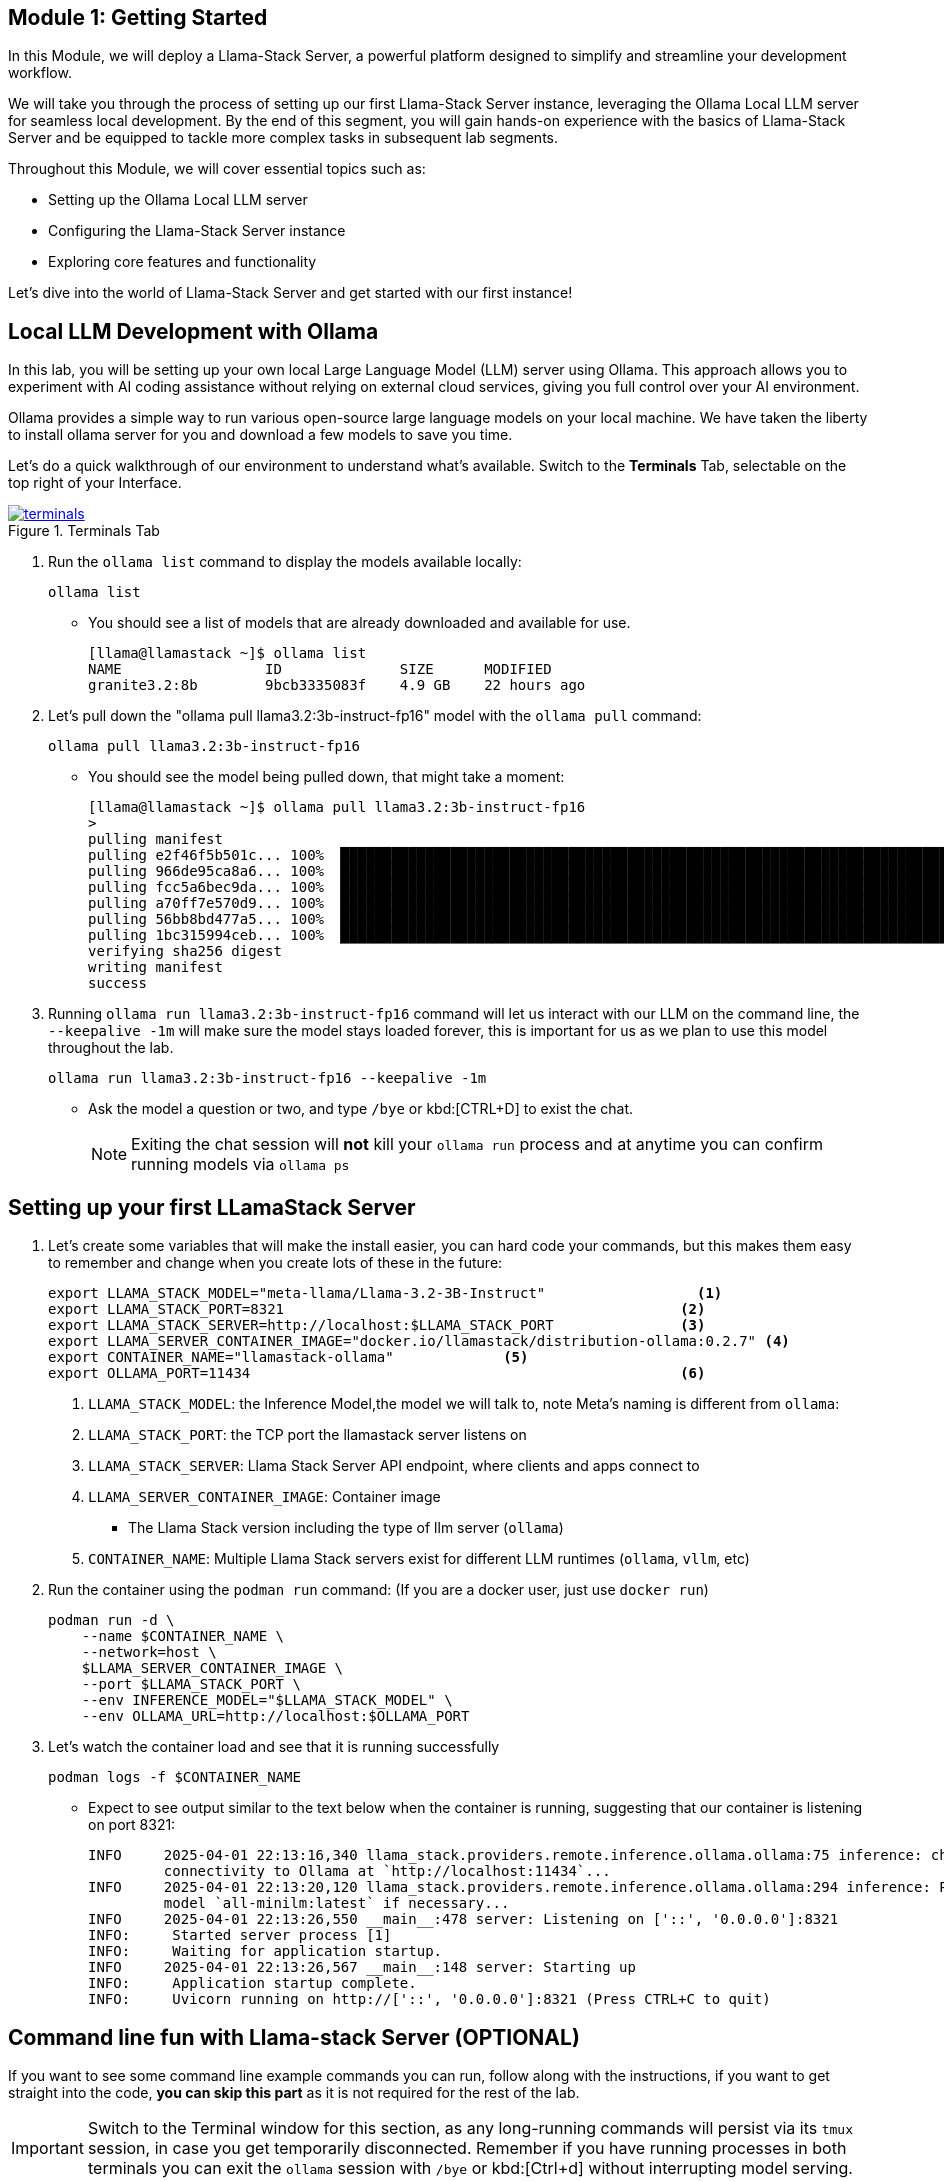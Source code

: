 == Module 1: Getting Started

In this Module, we will deploy a Llama-Stack Server, a powerful platform designed to simplify and streamline your development workflow. 

We will take you through the process of setting up our first Llama-Stack Server instance, leveraging the Ollama Local LLM server for seamless local development. By the end of this segment, you will gain hands-on experience with the basics of Llama-Stack Server and be equipped to tackle more complex tasks in subsequent lab segments.

Throughout this Module, we will cover essential topics such as:

* Setting up the Ollama Local LLM server
* Configuring the Llama-Stack Server instance
* Exploring core features and functionality

Let's dive into the world of Llama-Stack Server and get started with our first instance!


[#ollama_setup]
== Local LLM Development with Ollama

In this lab, you will be setting up your own local Large Language Model (LLM) server using Ollama. This approach allows you to experiment with AI coding assistance without relying on external cloud services, giving you full control over your AI environment.

Ollama provides a simple way to run various open-source large language models on your local machine. We have taken the liberty to install ollama server for you and download a few models to save you time. 

Let's do a quick walkthrough of our environment to understand what's available. Switch to the *Terminals* Tab, selectable on the top right of your Interface.

image::terminals.png[title='Terminals Tab', link=self, window=blank]



. Run the `ollama list` command to display the models available locally:
+
[source,sh,role=execute]
----
ollama list
----
+

* You should see a list of models that are already downloaded and available for use.
+

[source,textinfo]
----
[llama@llamastack ~]$ ollama list
NAME                 ID              SIZE      MODIFIED    
granite3.2:8b        9bcb3335083f    4.9 GB    22 hours ago     
----

. Let's pull down the "ollama pull llama3.2:3b-instruct-fp16" model with the `ollama pull` command:
+

[source,sh,role=execute]
----
ollama pull llama3.2:3b-instruct-fp16
----
+

* You should see the model being pulled down, that might take a moment:
+

[source,textinfo]
----
[llama@llamastack ~]$ ollama pull llama3.2:3b-instruct-fp16
> 
pulling manifest 
pulling e2f46f5b501c... 100% ▕██████████████████████████████████████████████████████████████████████████████████████████████████▏ 6.4 GB                         
pulling 966de95ca8a6... 100% ▕██████████████████████████████████████████████████████████████████████████████████████████████████▏ 1.4 KB                         
pulling fcc5a6bec9da... 100% ▕██████████████████████████████████████████████████████████████████████████████████████████████████▏ 7.7 KB                         
pulling a70ff7e570d9... 100% ▕██████████████████████████████████████████████████████████████████████████████████████████████████▏ 6.0 KB                         
pulling 56bb8bd477a5... 100% ▕██████████████████████████████████████████████████████████████████████████████████████████████████▏   96 B                         
pulling 1bc315994ceb... 100% ▕██████████████████████████████████████████████████████████████████████████████████████████████████▏  558 B                         
verifying sha256 digest 
writing manifest 
success 
----

. Running `ollama run llama3.2:3b-instruct-fp16` command will let us interact with our LLM on the command line, the `--keepalive -1m` will make sure the model stays loaded forever, this is important for us as we plan to use this model throughout the lab.
+

[source,sh,role=execute]
----
ollama run llama3.2:3b-instruct-fp16 --keepalive -1m
----
+

* Ask the model a question or two, and type `/bye` or kbd:[CTRL+D] to exist the chat.
+

[NOTE]
====
Exiting the chat session will *not* kill your `ollama run` process and at anytime you can confirm running models via `ollama ps`
====



[#llamastack_local_server]
== Setting up your first LLamaStack Server

//TODO: Write pretty words about llamastacks server

//TODO: Note to Tony, It's slick to have variables, but for the student, is it better to just have a single command?

. Let's create some variables that will make the install easier, you can hard code your commands, but this makes them easy to remember and change when you create lots of these in the future:
+
[source,sh,role=execute]
----
export LLAMA_STACK_MODEL="meta-llama/Llama-3.2-3B-Instruct"                  <1>
export LLAMA_STACK_PORT=8321                                               <2>
export LLAMA_STACK_SERVER=http://localhost:$LLAMA_STACK_PORT               <3>
export LLAMA_SERVER_CONTAINER_IMAGE="docker.io/llamastack/distribution-ollama:0.2.7" <4>
export CONTAINER_NAME="llamastack-ollama"             <5> 
export OLLAMA_PORT=11434                                                   <6>
----
+
<1> `LLAMA_STACK_MODEL`: the Inference Model,the model we will talk to, note Meta's naming is different from `ollama`:
<2> `LLAMA_STACK_PORT`: the TCP port the llamastack server listens on
<3> `LLAMA_STACK_SERVER`: Llama Stack Server API endpoint, where clients and apps connect to
<4> `LLAMA_SERVER_CONTAINER_IMAGE`: Container image
  * The Llama Stack version including the type of llm server (`ollama`)
<5> `CONTAINER_NAME`: Multiple Llama Stack servers exist for different LLM runtimes (`ollama`, `vllm`, etc)   

. Run the container using the `podman run` command: (If you are a docker user, just use `docker run`)
+
[source,sh,role=execute]
----
podman run -d \
    --name $CONTAINER_NAME \
    --network=host \
    $LLAMA_SERVER_CONTAINER_IMAGE \
    --port $LLAMA_STACK_PORT \
    --env INFERENCE_MODEL="$LLAMA_STACK_MODEL" \
    --env OLLAMA_URL=http://localhost:$OLLAMA_PORT
----
  
. Let's watch the container load and see that it is running successfully 
+
[source,sh,role=execute]
----
podman logs -f $CONTAINER_NAME
----
* Expect to see output similar to the text below when the container is running, suggesting that our container is listening on port 8321:
+
[source,textinfo]
----
INFO     2025-04-01 22:13:16,340 llama_stack.providers.remote.inference.ollama.ollama:75 inference: checking            
         connectivity to Ollama at `http://localhost:11434`...                                                          
INFO     2025-04-01 22:13:20,120 llama_stack.providers.remote.inference.ollama.ollama:294 inference: Pulling embedding  
         model `all-minilm:latest` if necessary...                                                                      
INFO     2025-04-01 22:13:26,550 __main__:478 server: Listening on ['::', '0.0.0.0']:8321                               
INFO:     Started server process [1]
INFO:     Waiting for application startup.
INFO     2025-04-01 22:13:26,567 __main__:148 server: Starting up                                                       
INFO:     Application startup complete.
INFO:     Uvicorn running on http://['::', '0.0.0.0']:8321 (Press CTRL+C to quit)
----

[#llamastack_command_line]

== Command line fun with Llama-stack Server (OPTIONAL)

If you want to see some command line example commands you can run, follow along with the instructions, if you want to get straight into the code, *you can skip this part* as it is not required for the rest of the lab.

[IMPORTANT]
====
Switch to the Terminal window for this section, as any long-running commands will persist via its `tmux` session, in case you get temporarily disconnected. Remember if you have running processes in both terminals you can exit the `ollama` session with `/bye` or kbd:[Ctrl+d] without interrupting model serving.
====
. Let's start by installing the llama-stack-client
+

[source,sh,role=execute]
----
source ~/venv/bin/activate
pip install --upgrade pip
pip install llama-stack-client==0.2.7
----

. Point your `llama-stack-client` at your local llama-stack server, either using `--endpoint $LLAMA_STACK_SERVER` if `LLAMA_STACK_SERVER` is defined or `--endpoint http://localhost:8321` if not:
+
[source,sh,role=execute]
----
llama-stack-client configure --endpoint http://localhost:8321
----
+
Hit kbd:[Return] when prompted for an API Key

. List the models that are currently served by the Llama-stack server 
+
[source,sh,role=execute]
----
llama-stack-client models list
----
+
[NOTE]
====
With a single command you can also add new ones, like this: 

llama-stack-client models register --provider-id ollama --provider-model-id llama3.2-vision:11b llama3.2-vision:11b
====

. You can talk directly to the model, to see that things are working
+
[source,sh,role=execute]
----
llama-stack-client \
  inference chat-completion \
  --message "Write me a small poem why llamas are better than bees without knees"
----

. You can also list different services available on the server, such as: `vector_dbs`, `toolgroups`, `shields`, `datasets`, `providers` and many others: 
+
[source,sh,role=execute]
----
llama-stack-client --help
----


. Now that the llama-stack server is running, you can also engage with it through code, API access, simple `curl` commands and more: 
+
[source,sh,role=execute]
----
curl -sS $LLAMA_STACK_SERVER/v1/inference/chat-completion \
  -H "Content-Type: application/json" \
  -H "Authorization: Bearer $API_KEY" \
  -d "{
     \"model_id\": \"$LLAMA_STACK_MODEL\",
     \"messages\": [{\"role\": \"user\", \"content\": \"Write me a small poem why llamas are better than bees without knees?\"}],
     \"temperature\": 0.0
   }" | jq -r '.completion_message | select(.role == "assistant") | .content'
----

. You can pull out information with structured data request:
+
[source,sh,role=execute]
----
curl -sS $LLAMA_STACK_SERVER/v1/models -H "Content-Type: application/json" | jq -r '.data[].identifier'
----

== Optional: Llama Stack Playground

A Web UI, Llama Stack Playground, has been included with your lab. This will allow you to, graphically, chat with your LLM, and as you go through the lab interact with both the Llama Stack RAG and Agentic components.

. In one of your terminals' set up the virtual env (venv) with the Streamlit python dependencies
+

[NOTE]
====
Streamlit is an open-source Python framework that allows data scientists, AI Developers, etc to quickly build and deploy interactive web applications and dashboards with minimal front-end experience.
====
+

[source,sh,role=execute]
----
pip install -r ~/lab/assets/ui/requirements.txt 
----
+

.Sample Output
[source,texinfo]
----
Collecting llama-stack>=0.2.1 (from -r /home/llama/lab/assets/ui/requirements.txt (line 1))
  Obtaining dependency information for llama-stack>=0.2.1 from https://files.pythonhosted.org/packages/c1/7f/3caf93be63e96602225ef84afaf7d13bdf1758b782e6f58000aab8ff52d9/llama_stack-0.2.7-py3-none-any.whl.metadata
  Downloading llama_stack-0.2.7-py3-none-any.whl.metadata (18 kB)
Requirement already satisfied: llama-stack-client>=0.2.1 in ./venv/lib64/python3.12/site-packages (from -r /home/llama/lab/assets/ui/requirements.txt (line 2)) (0.2.7)

...

     Successfully uninstalled packaging-25.0
Successfully installed altair-5.5.0 blinker-1.9.0 blobfile-3.0.0 cachetools-5.5.2 durationpy-0.10 filelock-3.18.0 fire-0.7.0 fsspec-2025.3.2 gitdb-4.0.12 gitpython-3.1.44 google-auth-2.40.1 huggingface-hub-0.31.4 jiter-0.10.0 kubernetes-32.0.1 llama-stack-0.2.7 lxml-5.4.0 narwhals-1.40.0 oauthlib-3.2.2 openai-1.79.0 packaging-24.2 pillow-11.2.1 protobuf-6.31.0 pyarrow-20.0.0 pyasn1-0.6.1 pyasn1-modules-0.4.2 pycryptodomex-3.23.0 pydeck-0.9.1 regex-2024.11.6 requests-oauthlib-2.0.0 rsa-4.9.1 smmap-5.0.2 streamlit-1.45.1 streamlit-option-menu-0.4.0 tenacity-9.1.2 tiktoken-0.9.0 toml-0.10.2 watchdog-6.0.0
----

. Start the Llama Stack Playground via `streamlit`, we'll run it in the background 
+

[source,sh,role=execute]
----
nohup streamlit run ~/lab/assets/ui/app.py & 
----

. Now either open the rightmost Tab *Llama Stack Playground (after you deploy it)* and reload it or in your web browser open a link:https://{targethost}:8501/[new Browser Tab^]

As you progress through the lab more and more of the Llama Stack playground will become available to you for exploration, ie after Module 3 you'll be able to explore the RAG functionality. 

== Lab Summary: Getting Familiar with Llama Stack Basics

In this initial lab module, you took your first steps with the Llama Stack framework, exploring fundamental concepts for running Large Language Models (LLMs). And setting up Llama Stack.

Through practical exercises, you gained experience in:

* **Pulling and running an LLM with ollama** Working with the Ollama LLM runtime
* **Initializing the Llama Stack Server:** Connecting your Llama Stack Server to the LLM Runtime.
* **Initializing the Llama Stack Client:** Connecting your Llama Stack Client to the Llama Stack Server
* **Performing basic chat completion:** Sending prompts to an LLM and receiving responses.

This module provided a foundational understanding of interacting with LLMs via Llama Stack, setting up both the Llama Stack Server and Client and doing basic inference.